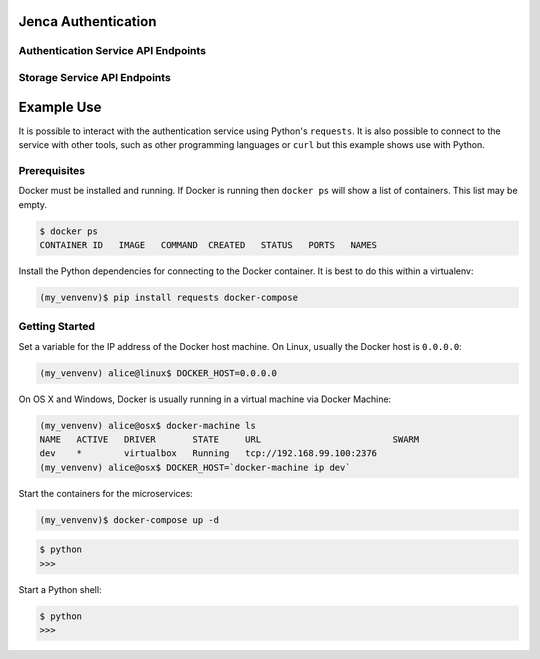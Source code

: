 Jenca Authentication
====================

Authentication Service API Endpoints
------------------------------------

.. autoflask:: authentication.authentication:app
   :undoc-static:

Storage Service API Endpoints
-----------------------------

.. autoflask:: storage.storage:app
   :undoc-static:

Example Use
===========

It is possible to interact with the authentication service using Python's
``requests``.
It is also possible to connect to the service with other tools,
such as other programming languages or ``curl`` but this example shows use with Python.

.. TODO don't render the sleep
.. TODO disable CircleCI and Codeship
.. TODO Fix tests
.. TODO use Sphinx make
.. TODO set up the env variable in setup and use it in the tests
.. TODO Try running the unit tests without the mock responses when Docker is up

Prerequisites
-------------

Docker must be installed and running.
If Docker is running then ``docker ps`` will show a list of containers.
This list may be empty.

.. code-block:: bash

   $ docker ps
   CONTAINER ID   IMAGE   COMMAND  CREATED   STATUS   PORTS   NAMES

Install the Python dependencies for connecting to the Docker container.
It is best to do this within a virtualenv:

.. code-block:: bash

   (my_venvenv)$ pip install requests docker-compose

Getting Started
---------------

Set a variable for the IP address of the Docker host machine.
On Linux, usually the Docker host is ``0.0.0.0``:

.. code-block:: bash

   (my_venvenv) alice@linux$ DOCKER_HOST=0.0.0.0

On OS X and Windows, Docker is usually running in a virtual machine via Docker Machine:

.. code-block:: bash

   (my_venvenv) alice@osx$ docker-machine ls
   NAME   ACTIVE   DRIVER       STATE     URL                         SWARM
   dev    *        virtualbox   Running   tcp://192.168.99.100:2376
   (my_venvenv) alice@osx$ DOCKER_HOST=`docker-machine ip dev`

Start the containers for the microservices:

.. code-block:: bash

   (my_venvenv)$ docker-compose up -d

.. code-block:: python

   $ python
   >>>

Start a Python shell:

.. code-block:: python

   $ python
   >>>

.. doctest::

   >>> import subprocess
   >>> import json
   >>> import requests
   >>> subprocess.check_call(['docker-compose', 'build'])
   0
   >>> subprocess.check_call(['docker-compose', 'up', '-d'])
   0
   >>> docker_ip = b'0.0.0.0'
   >>> authentication_url = 'http://' + docker_ip.decode('utf8') + ':5000'
   >>> signup_url = authentication_url + '/signup'
   >>> headers = {'Content-Type': 'application/json'}
   >>> data = {"email": "jenca@example.com", "password": "secret"}
   >>> import time; time.sleep(5);
   >>> response = requests.post(url=signup_url, headers=headers, data=json.dumps(data))
   >>> response
   <Response [201]>
   >>> response.text
   "{'email': 'jenca@example.com', 'password': 'secret'}"
   >>> status_url = authentication_url + '/status'
   >>> status = requests.get(url=status_url, headers=headers)
   >>> status
   <Response [200]>
   >>> status.text
   "{'is_authenticated': False}"

.. TODO move this to just after we have "data" set

.. testcleanup::

   url = authentication_url + '/users/' + data['email']
   requests.delete(url, headers=headers)
